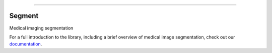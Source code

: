 .. raw:: html

    <embed>
        <p align="center">
            <img width="200" src="https://github.com/yngtodd/segment/blob/master/img/segment_crop.png">
        </p>
    </embed>

--------------------------

.. image:: https://badge.fury.io/py/medicalsegment.png
    :target: http://badge.fury.io/py/medicalsegment

.. image:: https://travis-ci.org/yngtodd/segment.svg?branch=master
    :target: https://travis-ci.org/yngtodd/segment


Segment
-------

Medical imaging segmentation

For a full introduction to the library, including a brief overview of medical image segmentation, check out our `documentation`_.


.. _documentation: https://segment.readthedocs.io/en/latest/
